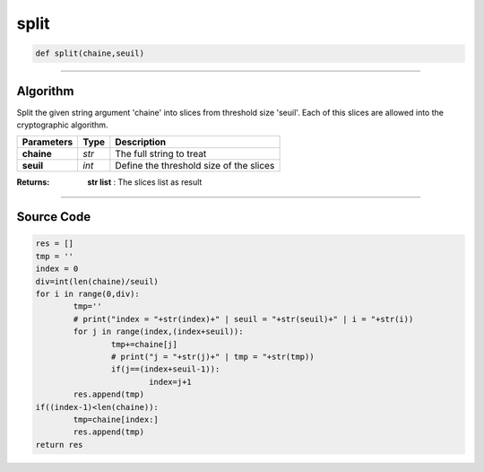 split
=====

.. code-block:: python

	def split(chaine,seuil)

_________________________________________________________________

**Algorithm**
-------------

Split the given string argument 'chaine' into slices from threshold size 'seuil'.
Each of this slices are allowed into the cryptographic algorithm.

============== ========== ============================================
**Parameters**   **Type**  **Description**
**chaine**       *str*       The full string to treat
**seuil**        *int*       Define the threshold size of the slices
============== ========== ============================================

:Returns: **str list** : The slices list as result

_________________________________________________________________

**Source Code**
---------------

.. code-block:: python

	res = []
	tmp = ''
	index = 0
	div=int(len(chaine)/seuil)
	for i in range(0,div):
		tmp=''
		# print("index = "+str(index)+" | seuil = "+str(seuil)+" | i = "+str(i))
		for j in range(index,(index+seuil)):
			tmp+=chaine[j]
			# print("j = "+str(j)+" | tmp = "+str(tmp))
			if(j==(index+seuil-1)):
				index=j+1
		res.append(tmp)
	if((index-1)<len(chaine)):
		tmp=chaine[index:]
		res.append(tmp)
	return res
